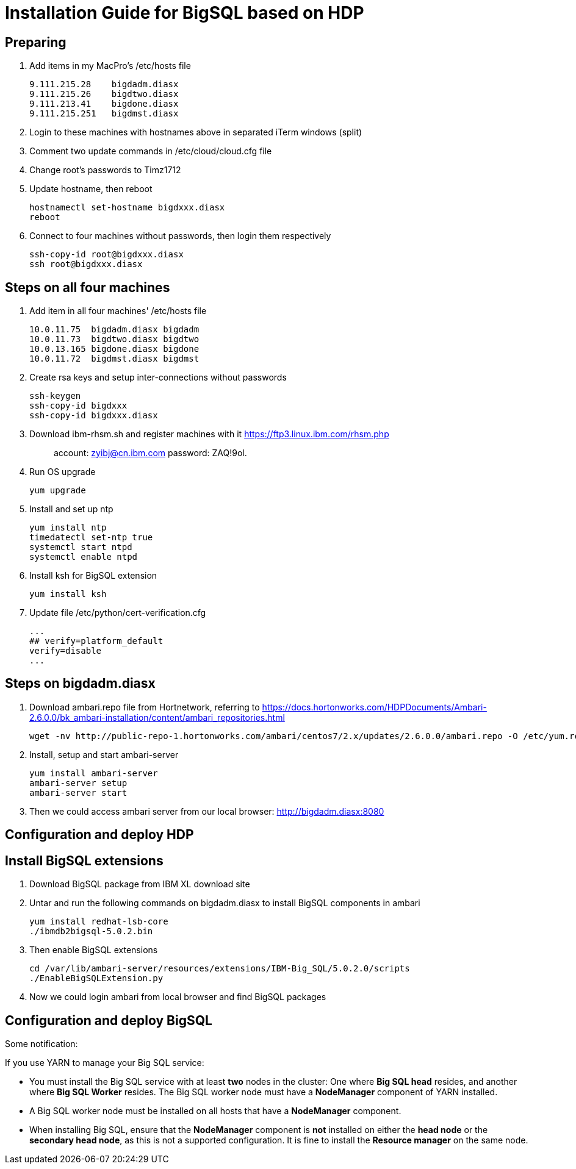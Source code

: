 
= Installation Guide for BigSQL based on HDP

== Preparing

1. Add items in my MacPro's /etc/hosts file
[source, text]
9.111.215.28    bigdadm.diasx
9.111.215.26    bigdtwo.diasx
9.111.213.41    bigdone.diasx
9.111.215.251   bigdmst.diasx

2. Login to these machines with hostnames above in separated iTerm windows (split)
3. Comment two update commands in /etc/cloud/cloud.cfg file
4. Change root's passwords to Timz1712
5. Update hostname, then reboot
[source, shell]
hostnamectl set-hostname bigdxxx.diasx
reboot

6. Connect to four machines without passwords, then login them respectively
[source, shell]
ssh-copy-id root@bigdxxx.diasx
ssh root@bigdxxx.diasx

== Steps on all four machines

1. Add item in all four machines' /etc/hosts file
[source, text]
10.0.11.75  bigdadm.diasx bigdadm
10.0.11.73  bigdtwo.diasx bigdtwo
10.0.13.165 bigdone.diasx bigdone
10.0.11.72  bigdmst.diasx bigdmst

2. Create rsa keys and setup inter-connections without passwords
[source, shell]
ssh-keygen
ssh-copy-id bigdxxx
ssh-copy-id bigdxxx.diasx

3. Download ibm-rhsm.sh and register machines with it
https://ftp3.linux.ibm.com/rhsm.php
[quote]
account: zyibj@cn.ibm.com
password: ZAQ!9ol.

4. Run OS upgrade
[source, shell]
yum upgrade

5. Install and set up ntp
[source, shell]
yum install ntp
timedatectl set-ntp true
systemctl start ntpd
systemctl enable ntpd

6. Install ksh for BigSQL extension
[source, shell]
yum install ksh

7. Update file /etc/python/cert-verification.cfg
[source, text]
...
## verify=platform_default
verify=disable
...

== Steps on bigdadm.diasx

1. Download ambari.repo file from Hortnetwork, referring to
https://docs.hortonworks.com/HDPDocuments/Ambari-2.6.0.0/bk_ambari-installation/content/ambari_repositories.html
[source, shell]
wget -nv http://public-repo-1.hortonworks.com/ambari/centos7/2.x/updates/2.6.0.0/ambari.repo -O /etc/yum.repos.d/ambari.repo

2. Install, setup and start ambari-server
[source, shell]
yum install ambari-server
ambari-server setup
ambari-server start

3. Then we could access ambari server from our local browser:
http://bigdadm.diasx:8080

== Configuration and deploy HDP

== Install BigSQL extensions

1. Download BigSQL package from IBM XL download site

2. Untar and run the following commands on bigdadm.diasx to install BigSQL components in ambari
[source, shell]
yum install redhat-lsb-core
./ibmdb2bigsql-5.0.2.bin

3. Then enable BigSQL extensions
[source, shell]
cd /var/lib/ambari-server/resources/extensions/IBM-Big_SQL/5.0.2.0/scripts
./EnableBigSQLExtension.py

4. Now we could login ambari from local browser and find BigSQL packages

== Configuration and deploy BigSQL

Some notification:

If you use YARN to manage your Big SQL service:

  * You must install the Big SQL service with at least *two* nodes in the cluster: One where *Big SQL head* resides, and another where *Big SQL Worker* resides. The Big SQL worker node must have a *NodeManager* component of YARN installed.
  * A Big SQL worker node must be installed on all hosts that have a *NodeManager* component.
  * When installing Big SQL, ensure that the *NodeManager* component is *not* installed on either the *head node* or the *secondary head node*, as this is not a supported configuration. It is fine to install the *Resource manager* on the same node.
